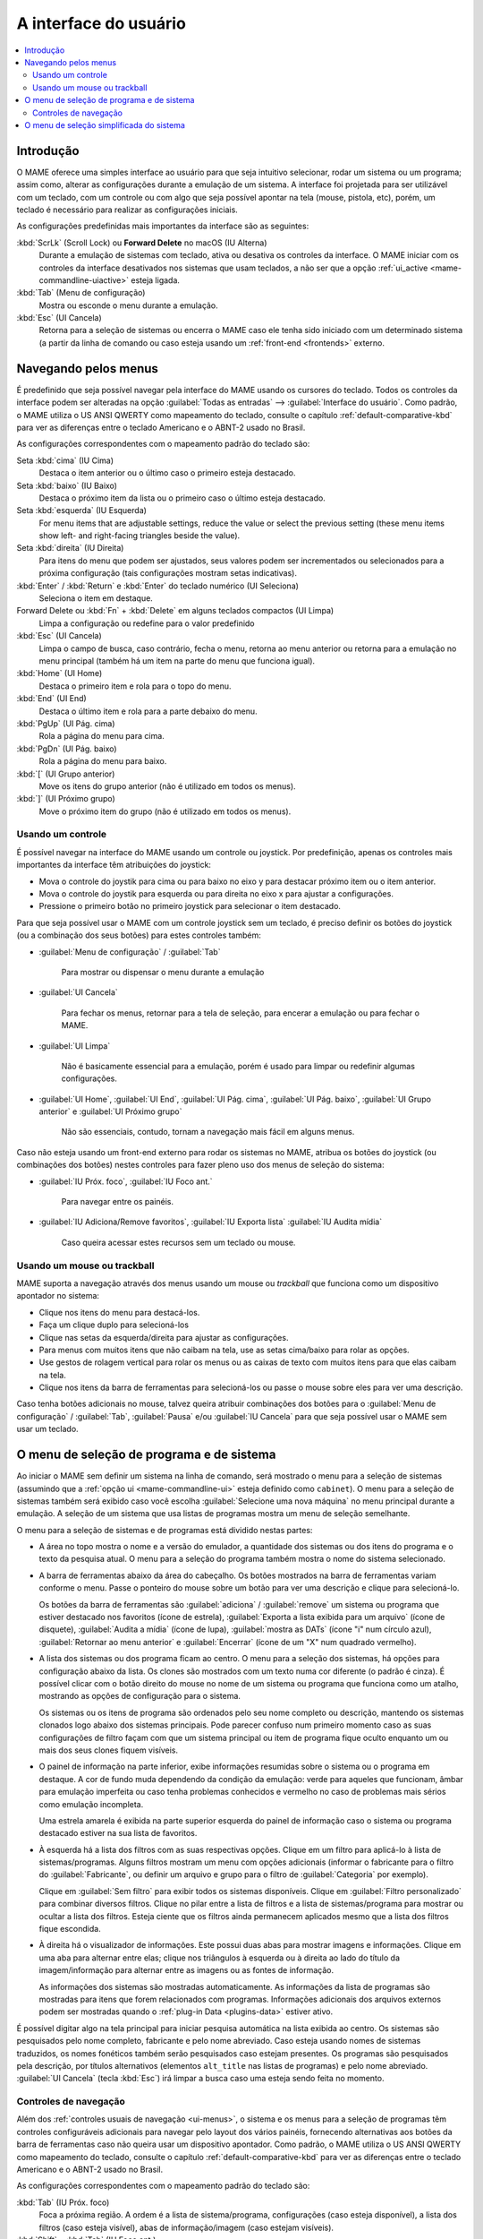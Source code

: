 .. _ui:

A interface do usuário
======================

.. contents:: :local:


.. _ui-intro:

Introdução
----------

O MAME oferece uma simples interface ao usuário para que seja
intuitivo selecionar, rodar um sistema ou um programa; assim como,
alterar as configurações durante a emulação de um sistema. A interface
foi projetada para ser utilizável com um teclado, com um controle ou
com algo que seja possível apontar na tela (mouse, pistola, etc), porém,
um teclado é necessário para realizar as configurações iniciais.

As configurações predefinidas mais importantes da interface são as
seguintes:

:kbd:`ScrLk` (Scroll Lock) ou **Forward Delete** no macOS (IU Alterna)
    Durante a emulação de sistemas com teclado, ativa ou desativa os
    controles da interface. O MAME iniciar com os controles da interface
    desativados nos sistemas que usam teclados, a não ser que a opção
    :ref:`ui_active <mame-commandline-uiactive>` esteja ligada.
:kbd:`Tab` (Menu de configuração)
    Mostra ou esconde o menu durante a emulação.
:kbd:`Esc` (UI Cancela)
    Retorna para a seleção de sistemas ou encerra o MAME caso ele tenha
    sido iniciado com um determinado sistema (a partir da linha de
    comando ou caso esteja usando um
    :ref:`front-end <frontends>` externo.


.. _ui-menus:

Navegando pelos menus
---------------------

É predefinido que seja possível navegar pela interface do MAME usando os
cursores do teclado. Todos os controles da interface podem ser alteradas
na opção :guilabel:`Todas as entradas` --> :guilabel:`Interface do
usuário`. Como padrão, o MAME utiliza o US ANSI QWERTY como mapeamento
do teclado, consulte o capítulo :ref:`default-comparative-kbd` para ver
as diferenças entre o teclado Americano e o ABNT-2 usado no Brasil.

As configurações correspondentes com o mapeamento padrão do teclado são:

Seta :kbd:`cima` (IU Cima)
    Destaca o item anterior ou o último caso o primeiro esteja
    destacado.
Seta :kbd:`baixo` (IU Baixo)
    Destaca o próximo item da lista ou o primeiro caso o último esteja
    destacado.
Seta :kbd:`esquerda` (IU Esquerda)
    For menu items that are adjustable settings, reduce the value or select the
    previous setting (these menu items show left- and right-facing triangles
    beside the value).
Seta :kbd:`direita` (IU Direita)
    Para itens do menu que podem ser ajustados, seus valores podem ser
    incrementados ou selecionados para a próxima configuração (tais
    configurações mostram setas indicativas).
:kbd:`Enter` / :kbd:`Return` e :kbd:`Enter` do teclado numérico (UI Seleciona)
    Seleciona o item em destaque.
Forward Delete ou :kbd:`Fn` + :kbd:`Delete` em alguns teclados compactos (UI Limpa)
    Limpa a configuração ou redefine para o valor predefinido
:kbd:`Esc` (UI Cancela)
    Limpa o campo de busca, caso contrário, fecha o menu, retorna ao
    menu anterior ou retorna para a emulação no menu principal (também
    há um item na parte do menu que funciona igual).
:kbd:`Home` (UI Home)
    Destaca o primeiro item e rola para o topo do menu.
:kbd:`End` (UI End)
    Destaca o último item e rola para a parte debaixo do menu.
:kbd:`PgUp` (UI Pág. cima)
    Rola a página do menu para cima.
:kbd:`PgDn` (UI Pág. baixo)
    Rola a página do menu para baixo.
:kbd:`[` (UI Grupo anterior)
    Move os itens do grupo anterior (não é utilizado em todos os menus).
:kbd:`]` (UI Próximo grupo)
    Move o próximo item do grupo (não é utilizado em todos os menus).


.. _ui-menus-gamectrl:

Usando um controle
~~~~~~~~~~~~~~~~~~

É possível navegar na interface do MAME usando um controle ou joystick.
Por predefinição, apenas os controles mais importantes da interface têm
atribuições do joystick:

* Mova o controle do joystik para cima ou para baixo no eixo y para
  destacar próximo item ou o item anterior.
* Mova o controle do joystik para esquerda ou para direita no eixo x
  para ajustar a configurações.
* Pressione o primeiro botão no primeiro joystick para selecionar o item
  destacado.

Para que seja possível usar o MAME com um controle joystick sem um
teclado, é preciso definir os botões do joystick (ou a combinação dos
seus botões) para estes controles também:

* :guilabel:`Menu de configuração` / :guilabel:`Tab`

	Para mostrar ou dispensar o menu durante a emulação

* :guilabel:`UI Cancela`

	Para fechar os menus, retornar para a tela de seleção, para encerar
	a emulação ou para fechar o MAME.

* :guilabel:`UI Limpa`

	Não é basicamente essencial para a emulação, porém é usado para
	limpar ou redefinir algumas configurações.

* :guilabel:`UI Home`, :guilabel:`UI End`, :guilabel:`UI Pág. cima`,
  :guilabel:`UI Pág. baixo`, :guilabel:`UI Grupo anterior` e
  :guilabel:`UI Próximo grupo`

	Não são essenciais, contudo, tornam a navegação mais fácil em alguns
	menus.

Caso não esteja usando um front-end externo para rodar os sistemas no
MAME, atribua os botões do joystick (ou combinações dos botões) nestes
controles para fazer pleno uso dos menus de seleção do sistema:

* :guilabel:`IU Próx. foco`, :guilabel:`IU Foco ant.`

	Para navegar entre os painéis.

* :guilabel:`IU Adiciona/Remove favoritos`, :guilabel:`IU Exporta lista`
  :guilabel:`IU Audita mídia`

	Caso queira acessar estes recursos sem um teclado ou mouse.


.. _ui-menus-mouse:

Usando um mouse ou trackball
~~~~~~~~~~~~~~~~~~~~~~~~~~~~

MAME suporta a navegação através dos menus usando um mouse ou
*trackball* que funciona como um dispositivo apontador no sistema:

* Clique nos itens do menu para destacá-los.
* Faça um clique duplo para selecioná-los
* Clique nas setas da esquerda/direita para ajustar as configurações.
* Para menus com muitos itens que não caibam na tela, use as setas
  cima/baixo para rolar as opções.
* Use gestos de rolagem vertical para rolar os menus ou as caixas de
  texto com muitos itens para que elas caibam na tela.
* Clique nos itens da barra de ferramentas para selecioná-los ou passe
  o mouse sobre eles para ver uma descrição.

Caso tenha botões adicionais no mouse, talvez queira atribuir
combinações dos botões para o :guilabel:`Menu de configuração` /
:guilabel:`Tab`, :guilabel:`Pausa` e/ou :guilabel:`IU Cancela` para que
seja possível usar o MAME sem usar um teclado.


.. _ui-selmenu:

O menu de seleção de programa e de sistema
------------------------------------------

Ao iniciar o MAME sem definir um sistema na linha de comando, será
mostrado o menu para a seleção de sistemas (assumindo que a
:ref:`opção ui <mame-commandline-ui>` esteja definido como ``cabinet``).
O menu para a seleção de sistemas também será exibido caso você
escolha :guilabel:`Selecione uma nova máquina` no menu principal
durante a emulação. A seleção de um sistema que usa listas de programas
mostra um menu de seleção semelhante.

O menu para a seleção de sistemas e de programas está dividido nestas
partes:

* A área no topo mostra o nome e a versão do emulador, a quantidade
  dos sistemas ou dos itens do programa e o texto da pesquisa
  atual. O menu para a seleção do programa também mostra o nome do
  sistema selecionado.
* A barra de ferramentas abaixo da área do cabeçalho. Os botões
  mostrados na barra de ferramentas variam conforme o menu. Passe o
  ponteiro do mouse sobre um botão para ver uma descrição e clique para
  selecioná-lo.

  Os botões da barra de ferramentas são :guilabel:`adiciona` /
  :guilabel:`remove` um sistema ou programa que estiver destacado nos
  favoritos (ícone de estrela), :guilabel:`Exporta a lista exibida para
  um arquivo` (ícone de disquete), :guilabel:`Audita a mídia`
  (ícone de lupa), :guilabel:`mostra as DATs` (ícone "i" num círculo
  azul), :guilabel:`Retornar ao menu anterior` e :guilabel:`Encerrar`
  (ícone de um "X" num quadrado vermelho).
* A lista dos sistemas ou dos programa ficam ao centro. O menu para a
  seleção dos sistemas, há opções para configuração abaixo da lista. Os
  clones são mostrados com um texto numa cor diferente (o padrão é
  cinza). É possível clicar com o botão direito do mouse no nome de um
  sistema ou programa que funciona como um atalho, mostrando as opções
  de configuração para o sistema.

  Os sistemas ou os itens de programa são ordenados pelo seu nome
  completo ou descrição, mantendo os sistemas clonados logo abaixo dos
  sistemas principais. Pode parecer confuso num primeiro momento caso as
  suas configurações de filtro façam com que um sistema principal ou
  item de programa fique oculto enquanto um ou mais dos seus clones
  fiquem visíveis.
* O painel de informação na parte inferior, exibe informações resumidas
  sobre o sistema ou o programa em destaque. A cor de fundo muda
  dependendo da condição da emulação: verde para aqueles que funcionam,
  âmbar para emulação imperfeita ou caso tenha problemas conhecidos e
  vermelho no caso de problemas mais sérios como emulação incompleta.

  Uma estrela amarela é exibida na parte superior esquerda do painel de
  informação caso o sistema ou programa destacado estiver na sua lista
  de favoritos.
* À esquerda há a lista dos filtros com as suas respectivas opções.
  Clique em um filtro para aplicá-lo à lista de sistemas/programas.
  Alguns filtros mostram um menu com opções adicionais (informar o
  fabricante para o filtro do :guilabel:`Fabricante`, ou definir um
  arquivo e grupo para o filtro de :guilabel:`Categoria` por exemplo).

  Clique em :guilabel:`Sem filtro` para exibir todos os sistemas
  disponíveis. Clique em :guilabel:`Filtro personalizado` para combinar
  diversos filtros. Clique no pilar entre a lista de filtros e a lista
  de sistemas/programa para mostrar ou ocultar a lista dos filtros.
  Esteja ciente que os filtros ainda permanecem aplicados mesmo que a
  lista dos filtros fique escondida.
* À direita há o visualizador de informações. Este possui duas abas para
  mostrar imagens e informações. Clique em uma aba para alternar entre
  elas; clique nos triângulos à esquerda ou à direita ao lado do título
  da imagem/informação para alternar entre as imagens ou as fontes de
  informação.

  As informações dos sistemas são mostradas automaticamente. As
  informações da lista de programas são mostradas para itens que forem
  relacionados com programas. Informações adicionais dos arquivos
  externos podem ser mostradas quando o
  :ref:`plug-in Data <plugins-data>` estiver ativo.

É possível digitar algo na tela principal para iniciar pesquisa
automática na lista exibida ao centro. Os sistemas são pesquisados pelo
nome completo, fabricante e pelo nome abreviado. Caso esteja usando
nomes de sistemas traduzidos, os nomes fonéticos também serão
pesquisados caso estejam presentes. Os programas são pesquisados pela
descrição, por títulos alternativos (elementos ``alt_title`` nas listas
de programas) e pelo nome abreviado. :guilabel:`UI Cancela` (tecla
:kbd:`Esc`) irá limpar a busca caso uma esteja sendo feita no momento.


.. _ui-selmenu-nav:

Controles de navegação
~~~~~~~~~~~~~~~~~~~~~~

Além dos :ref:`controles usuais de navegação <ui-menus>`, o sistema e
os menus para a seleção de programas têm controles configuráveis
adicionais para navegar pelo layout dos vários painéis, fornecendo
alternativas aos botões da barra de ferramentas caso não queira usar um
dispositivo apontador.
Como padrão, o MAME utiliza o US ANSI QWERTY como mapeamento do
teclado, consulte o capítulo :ref:`default-comparative-kbd` para ver as
diferenças entre o teclado Americano e o ABNT-2 usado no Brasil.

As configurações correspondentes com o mapeamento padrão do teclado são:

:kbd:`Tab` (IU Próx. foco)
    Foca a próxima região. A ordem é a lista de sistema/programa,
    configurações (caso esteja disponível), a lista dos filtros (caso
    esteja visível), abas de informação/imagem (caso estejam visíveis).
:kbd:`Shift` + :kbd:`Tab` (IU Foco ant.)
    Move o foco para a região anterior.
:kbd:`Alt` + :kbd:`D` (IU Visualiza DAT externa)
    Mostra o visualizador de informações em tela inteira.
:kbd:`Alt` + :kbd:`F` (IU Adiciona/remove favoritos)
    Add or remove the highlighted system or software item from the favourites
    list.
:kbd:`F1` (IU Afere mídia)
    Realiza uma aferição das ROMs e das imagens dos discos dos sistemas.
    Os resultados são salvos e utilizados pelos filtros
    :guilabel:`Disponível` e :guilabel:`Indisponível`.

Quando o foco estiver na lista de filtros, é possível usar o
controle de navegação do menu (:kbd:`cima`, :kbd:`baixo`, :kbd:`Home` e
:kbd:`End`) para destacar um filtro e :guilabel:`IU Seleciona`
(:kbd:`Enter`/ :kbd:`Return`) para selecioná-lo.

Quando o destaque estiver em qualquer região além das abas de
:guilabel:`Informação` / :guilabel:`imagem`, é possível alterar a
imagem ou a informação com as setas direcionais :kbd:`<` / :kbd:`>`.
Quando o destaque estiver nas abas :guilabel:`imagens` /
:guilabel:`Informações`, é possível rolar o texto com as informações a
informação :kbd:`cima`, :kbd:`baixo`, :kbd:`PgUp`, :kbd:`PgDn`,
:kbd:`Home` e :kbd:`End`.


.. _ui-simpleselmenu:

O menu de seleção simplificada do sistema
-----------------------------------------

Caso inicie o MAME sem especificar um sistema na linha de comando (ou
caso escolha :guilabel:`Selecione uma nova máquina` durante a emulação)
com a opção :ref:`-ui <mame-commandline-ui>` definida como ``simple``,
a seleção simplificada do sistema será mostrada. A seleção simplificada
exibe 15 sistemas selecionados aleatoriamente desde que possuam as suas
respectivas ROMs disponíveis dentro da pasta
:ref:`ROM <mame-commandline-rompath>`. É possível digitar para realizar
uma busca. Ao limpar a busca faz com que outros 15 sistemas aleatórios
sejam exibidos novamente.

O painel de informação na parte debaixo mostra um resumo da informação
do sistema que estiver destacado/selecionado. A cor de fundo muda
conforme a condição da emulação daquele sistema: verde para aqueles que
funcionam, âmbar para emulação imperfeita ou caso tenha problemas
conhecidos e vermelho no caso de problemas mais sérios como emulação
incompleta.
